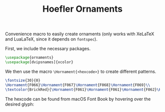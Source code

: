 # -*- org-latex-compiler: xelatex; -*-
#+LATEX_COMPILER: xelatex
#+TITLE: Hoefler Ornaments

Convenience macro to easily create ornaments (only works with XeLaTeX
and LuaLaTeX, since it depends on =fontspec=).

First, we include the necessary packages.
#+BEGIN_SRC latex :exports code
  \usepackage{ornaments}
  \usepackage[dvipsnames]{xcolor}
#+END_SRC

We then use the macro =\Hornament{<hexcode>}= to create different patterns.
#+name: ornaments_png
#+header: :exports both :file ornaments.png
#+header: :imagemagick yes :iminoptions -density 600 :imoutoptions -geometry 400 
#+header: :fit yes :noweb yes :headers '("\\usepackage{ornaments}" "\\usepackage[dvipsnames]{xcolor}")
#+BEGIN_SRC latex :exports both :file ornaments.png
  \fontsize{30}{0}
  \Hornament{F066}\Hornament{F067}\Hornament{F068}\Hornament{F069}\\
  \textcolor{BrickRed}{\Hornament{F061}\Hornament{F061}\Hornament{F062}\Hornament{F062}}
#+END_SRC
[[file:./ornaments.png]]


The hexcode can be found from macOS Font Book by hovering over the
desired glyph:
[[file:./glyphs.png]]
